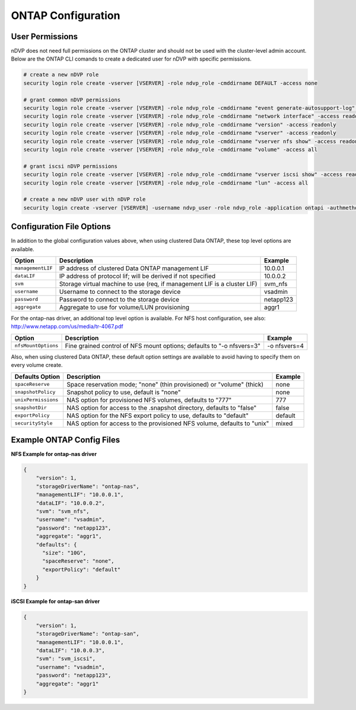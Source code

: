 ONTAP Configuration
===================

User Permissions
----------------

nDVP does not need full permissions on the ONTAP cluster and should not be used with the cluster-level admin account.  Below are the ONTAP CLI comands to create a dedicated user for nDVP with specific permissions.

.. code-block:: bash

  # create a new nDVP role
  security login role create -vserver [VSERVER] -role ndvp_role -cmddirname DEFAULT -access none
  
  # grant common nDVP permissions
  security login role create -vserver [VSERVER] -role ndvp_role -cmddirname "event generate-autosupport-log" -access all
  security login role create -vserver [VSERVER] -role ndvp_role -cmddirname "network interface" -access readonly
  security login role create -vserver [VSERVER] -role ndvp_role -cmddirname "version" -access readonly
  security login role create -vserver [VSERVER] -role ndvp_role -cmddirname "vserver" -access readonly
  security login role create -vserver [VSERVER] -role ndvp_role -cmddirname "vserver nfs show" -access readonly
  security login role create -vserver [VSERVER] -role ndvp_role -cmddirname "volume" -access all
  
  # grant iscsi nDVP permissions
  security login role create -vserver [VSERVER] -role ndvp_role -cmddirname "vserver iscsi show" -access readonly
  security login role create -vserver [VSERVER] -role ndvp_role -cmddirname "lun" -access all
  
  # create a new nDVP user with nDVP role
  security login create -vserver [VSERVER] -username ndvp_user -role ndvp_role -application ontapi -authmethod password

Configuration File Options
--------------------------

In addition to the global configuration values above, when using clustered Data ONTAP, these top level options are available.

+-----------------------+--------------------------------------------------------------------------+------------+
| Option                | Description                                                              | Example    |
+=======================+==========================================================================+============+
| ``managementLIF``     | IP address of clustered Data ONTAP management LIF                        | 10.0.0.1   |
+-----------------------+--------------------------------------------------------------------------+------------+
| ``dataLIF``           | IP address of protocol lif; will be derived if not specified             | 10.0.0.2   |
+-----------------------+--------------------------------------------------------------------------+------------+
| ``svm``               | Storage virtual machine to use (req, if management LIF is a cluster LIF) | svm_nfs    |
+-----------------------+--------------------------------------------------------------------------+------------+
| ``username``          | Username to connect to the storage device                                | vsadmin    |
+-----------------------+--------------------------------------------------------------------------+------------+
| ``password``          | Password to connect to the storage device                                | netapp123  |
+-----------------------+--------------------------------------------------------------------------+------------+
| ``aggregate``         | Aggregate to use for volume/LUN provisioning                             | aggr1      |
+-----------------------+--------------------------------------------------------------------------+------------+

For the ontap-nas driver, an additional top level option is available. For NFS host configuration, see also: http://www.netapp.com/us/media/tr-4067.pdf

+-----------------------+--------------------------------------------------------------------------+------------+
| Option                | Description                                                              | Example    |
+=======================+==========================================================================+============+
| ``nfsMountOptions``   | Fine grained control of NFS mount options; defaults to "-o nfsvers=3"    |-o nfsvers=4|
+-----------------------+--------------------------------------------------------------------------+------------+

Also, when using clustered Data ONTAP, these default option settings are available to avoid having to specify them on every volume create.

+-----------------------+--------------------------------------------------------------------------+------------+
| Defaults Option       | Description                                                              | Example    |
+=======================+==========================================================================+============+
| ``spaceReserve``      | Space reservation mode; "none" (thin provisioned) or "volume" (thick)    | none       |
+-----------------------+--------------------------------------------------------------------------+------------+
| ``snapshotPolicy``    | Snapshot policy to use, default is "none"                                | none       |
+-----------------------+--------------------------------------------------------------------------+------------+
| ``unixPermissions``   | NAS option for provisioned NFS volumes, defaults to "777"                | 777        |
+-----------------------+--------------------------------------------------------------------------+------------+
| ``snapshotDir``       | NAS option for access to the .snapshot directory, defaults to "false"    | false      |
+-----------------------+--------------------------------------------------------------------------+------------+
| ``exportPolicy``      | NAS option for the NFS export policy to use, defaults to "default"       | default    |
+-----------------------+--------------------------------------------------------------------------+------------+
| ``securityStyle``     | NAS option for access to the provisioned NFS volume, defaults to "unix"  | mixed      |
+-----------------------+--------------------------------------------------------------------------+------------+

Example ONTAP Config Files
--------------------------

**NFS Example for ontap-nas driver**

.. code-block:: json

    {
        "version": 1,
        "storageDriverName": "ontap-nas",
        "managementLIF": "10.0.0.1",
        "dataLIF": "10.0.0.2",
        "svm": "svm_nfs",
        "username": "vsadmin",
        "password": "netapp123",
        "aggregate": "aggr1",
        "defaults": {
          "size": "10G",
          "spaceReserve": "none",
          "exportPolicy": "default"
        }
    }

**iSCSI Example for ontap-san driver**

.. code-block:: json

    {
        "version": 1,
        "storageDriverName": "ontap-san",
        "managementLIF": "10.0.0.1",
        "dataLIF": "10.0.0.3",
        "svm": "svm_iscsi",
        "username": "vsadmin",
        "password": "netapp123",
        "aggregate": "aggr1"
    }
